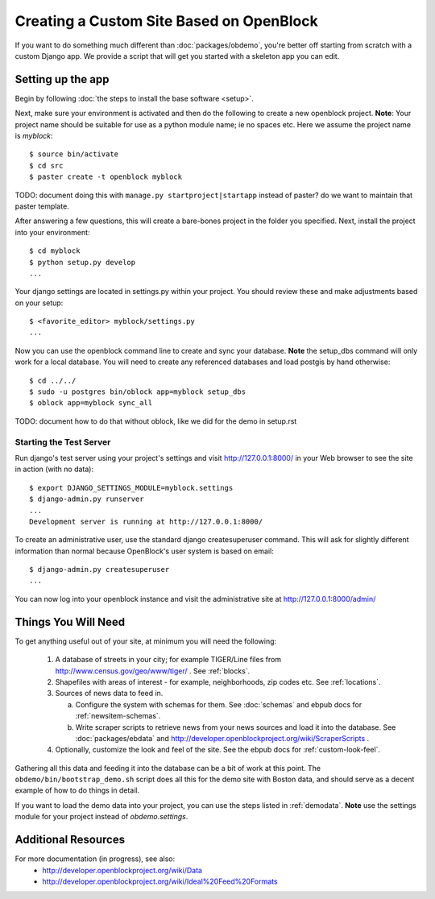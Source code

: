 ==========================================
Creating a Custom Site Based on OpenBlock
==========================================

If you want to do something much different than
:doc:`packages/obdemo`, you're better off starting from scratch with a
custom Django app. We provide a script that will get you started with
a skeleton app you can edit.

Setting up the app
==================

Begin by following :doc:`the steps to install the base software <setup>`.

Next, make sure your environment is activated and then do the following to create 
a new openblock project.  **Note**: Your project name should be suitable for use as a python
module name; ie no spaces etc.  Here we assume the project name is `myblock`::

    $ source bin/activate
    $ cd src
    $ paster create -t openblock myblock

TODO: document doing this with ``manage.py startproject|startapp``
instead of paster? do we want to maintain that paster template.

After answering a few questions, this will create a bare-bones project in the folder you 
specified.  Next, install the project into your environment::

    $ cd myblock
    $ python setup.py develop
    ...

Your django settings are located in settings.py within your project.  You should review these
and make adjustments based on your setup::

    $ <favorite_editor> myblock/settings.py
    ...

Now you can use the openblock command line to create and sync your database.  **Note** the setup_dbs command will only work for a local database.  You will need to create any referenced databases and load postgis by hand otherwise::

    $ cd ../../
    $ sudo -u postgres bin/oblock app=myblock setup_dbs
    $ oblock app=myblock sync_all

TODO: document how to do that without oblock, like we did for the demo
in setup.rst

Starting the Test Server
------------------------

Run django's test server using your project's settings and visit http://127.0.0.1:8000/ in your Web browser to see the site in action (with no data)::

    $ export DJANGO_SETTINGS_MODULE=myblock.settings
    $ django-admin.py runserver
    ...
    Development server is running at http://127.0.0.1:8000/

To create an administrative user, use the standard django createsuperuser command.  This will ask for slightly different information than normal because OpenBlock's user system is based on email::

    $ django-admin.py createsuperuser
    ...
    
You can now log into your openblock instance and visit the administrative site at http://127.0.0.1:8000/admin/


Things You Will Need
====================

To get anything useful out of your site, at minimum you will need the following:

 1. A database of streets in your city; for example
    TIGER/Line files from http://www.census.gov/geo/www/tiger/ .
    See :ref:`blocks`.

 2. Shapefiles with areas of interest - for example,
    neighborhoods, zip codes etc.
    See :ref:`locations`.

 3. Sources of news data to feed in.

    a. Configure the system with schemas for them.
       See :doc:`schemas` and ebpub docs for :ref:`newsitem-schemas`.

    b. Write scraper scripts to retrieve news from your news sources and load
       it into the database. See :doc:`packages/ebdata`
       and http://developer.openblockproject.org/wiki/ScraperScripts .

 4. Optionally, customize the look and feel of the site.
    See the ebpub docs for :ref:`custom-look-feel`.

Gathering all this data and feeding it into the database can be a bit
of work at this point.  The ``obdemo/bin/bootstrap_demo.sh`` script
does all this for the demo site with Boston data, and should serve as
a decent example of how to do things in detail.

If you want to load the demo data into your project, you can use the steps 
listed in :ref:`demodata`. **Note** use the settings module for your project
instead of `obdemo.settings`.


Additional Resources
====================

For more documentation (in progress), see also:
    * http://developer.openblockproject.org/wiki/Data
    * http://developer.openblockproject.org/wiki/Ideal%20Feed%20Formats

